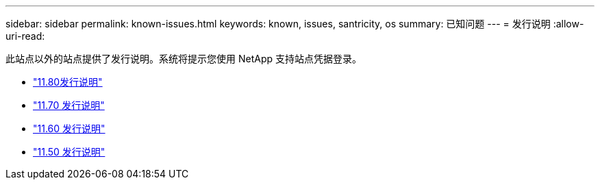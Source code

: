 ---
sidebar: sidebar 
permalink: known-issues.html 
keywords: known, issues, santricity, os 
summary: 已知问题 
---
= 发行说明
:allow-uri-read: 


[role="lead"]
此站点以外的站点提供了发行说明。系统将提示您使用 NetApp 支持站点凭据登录。

* https://library.netapp.com/ecm/ecm_download_file/ECMLP2885976["11.80发行说明"^]
* https://library.netapp.com/ecm/ecm_download_file/ECMLP2874254["11.70 发行说明"^]
* https://library.netapp.com/ecm/ecm_download_file/ECMLP2857931["11.60 发行说明"^]
* https://library.netapp.com/ecm/ecm_download_file/ECMLP2842060["11.50 发行说明"^]

